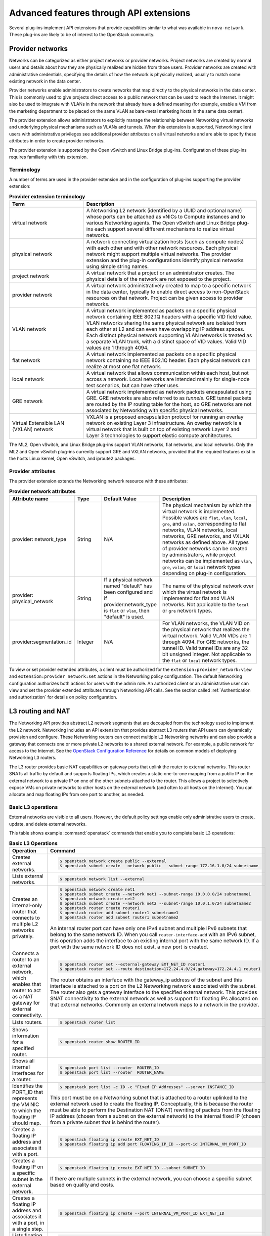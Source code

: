 .. _adv-features:

========================================
Advanced features through API extensions
========================================

Several plug-ins implement API extensions that provide capabilities
similar to what was available in ``nova-network``. These plug-ins are likely
to be of interest to the OpenStack community.

Provider networks
~~~~~~~~~~~~~~~~~

Networks can be categorized as either project networks or provider
networks. Project networks are created by normal users and details about
how they are physically realized are hidden from those users. Provider
networks are created with administrative credentials, specifying the
details of how the network is physically realized, usually to match some
existing network in the data center.

Provider networks enable administrators to create networks that map
directly to the physical networks in the data center.
This is commonly used to give projects direct access to a public network
that can be used to reach the Internet. It might also be used to
integrate with VLANs in the network that already have a defined meaning
(for example, enable a VM from the marketing department to be placed
on the same VLAN as bare-metal marketing hosts in the same data center).

The provider extension allows administrators to explicitly manage the
relationship between Networking virtual networks and underlying physical
mechanisms such as VLANs and tunnels. When this extension is supported,
Networking client users with administrative privileges see additional
provider attributes on all virtual networks and are able to specify
these attributes in order to create provider networks.

The provider extension is supported by the Open vSwitch and Linux Bridge
plug-ins. Configuration of these plug-ins requires familiarity with this
extension.

Terminology
-----------

A number of terms are used in the provider extension and in the
configuration of plug-ins supporting the provider extension:

.. list-table:: **Provider extension terminology**
   :widths: 30 70
   :header-rows: 1

   * - Term
     - Description
   * - virtual network
     - A Networking L2 network (identified by a UUID and optional name) whose
       ports can be attached as vNICs to Compute instances and to various
       Networking agents. The Open vSwitch and Linux Bridge plug-ins each
       support several different mechanisms to realize virtual networks.
   * - physical network
     - A network connecting virtualization hosts (such as compute nodes) with
       each other and with other network resources. Each physical network might
       support multiple virtual networks. The provider extension and the plug-in
       configurations identify physical networks using simple string names.
   * - project network
     - A virtual network that a project or an administrator creates. The
       physical details of the network are not exposed to the project.
   * - provider network
     - A virtual network administratively created to map to a specific network
       in the data center, typically to enable direct access to non-OpenStack
       resources on that network. Project can be given access to provider
       networks.
   * - VLAN network
     - A virtual network implemented as packets on a specific physical network
       containing IEEE 802.1Q headers with a specific VID field value. VLAN
       networks sharing the same physical network are isolated from each other
       at L2 and can even have overlapping IP address spaces. Each distinct
       physical network supporting VLAN networks is treated as a separate VLAN
       trunk, with a distinct space of VID values. Valid VID values are 1
       through 4094.
   * - flat network
     - A virtual network implemented as packets on a specific physical network
       containing no IEEE 802.1Q header. Each physical network can realize at
       most one flat network.
   * - local network
     - A virtual network that allows communication within each host, but not
       across a network. Local networks are intended mainly for single-node test
       scenarios, but can have other uses.
   * - GRE network
     - A virtual network implemented as network packets encapsulated using
       GRE. GRE networks are also referred to as *tunnels*. GRE tunnel packets
       are routed by the IP routing table for the host, so GRE networks are not
       associated by Networking with specific physical networks.
   * - Virtual Extensible LAN (VXLAN) network
     - VXLAN is a proposed encapsulation protocol for running an overlay network
       on existing Layer 3 infrastructure. An overlay network is a virtual
       network that is built on top of existing network Layer 2 and Layer 3
       technologies to support elastic compute architectures.

The ML2, Open vSwitch, and Linux Bridge plug-ins support VLAN networks,
flat networks, and local networks. Only the ML2 and Open vSwitch
plug-ins currently support GRE and VXLAN networks, provided that the
required features exist in the hosts Linux kernel, Open vSwitch, and
iproute2 packages.

Provider attributes
-------------------

The provider extension extends the Networking network resource with
these attributes:


.. list-table:: **Provider network attributes**
   :widths: 10 10 10 49
   :header-rows: 1

   * - Attribute name
     - Type
     - Default Value
     - Description
   * - provider: network\_type
     - String
     - N/A
     - The physical mechanism by which the virtual network is implemented.
       Possible values are ``flat``, ``vlan``, ``local``, ``gre``, and
       ``vxlan``, corresponding to flat networks, VLAN networks, local
       networks, GRE networks, and VXLAN networks as defined above.
       All types of provider networks can be created by administrators,
       while project networks can be implemented as ``vlan``, ``gre``,
       ``vxlan``, or ``local`` network types depending on plug-in
       configuration.
   * - provider: physical_network
     - String
     - If a physical network named "default" has been configured and
       if provider:network_type is ``flat`` or ``vlan``, then "default"
       is used.
     - The name of the physical network over which the virtual network
       is implemented for flat and VLAN networks. Not applicable to the
       ``local`` or ``gre`` network types.
   * - provider:segmentation_id
     - Integer
     - N/A
     - For VLAN networks, the VLAN VID on the physical network that
       realizes the virtual network. Valid VLAN VIDs are 1 through 4094.
       For GRE networks, the tunnel ID. Valid tunnel IDs are any 32 bit
       unsigned integer. Not applicable to the ``flat`` or ``local``
       network types.

To view or set provider extended attributes, a client must be authorized
for the ``extension:provider_network:view`` and
``extension:provider_network:set`` actions in the Networking policy
configuration. The default Networking configuration authorizes both
actions for users with the admin role. An authorized client or an
administrative user can view and set the provider extended attributes
through Networking API calls. See the section called
:ref:`Authentication and authorization` for details on policy configuration.

.. _L3-routing-and-NAT:

L3 routing and NAT
~~~~~~~~~~~~~~~~~~

The Networking API provides abstract L2 network segments that are
decoupled from the technology used to implement the L2 network.
Networking includes an API extension that provides abstract L3 routers
that API users can dynamically provision and configure. These Networking
routers can connect multiple L2 Networking networks and can also provide
a gateway that connects one or more private L2 networks to a shared
external network. For example, a public network for access to the
Internet. See the `OpenStack Configuration Reference <https://docs.
openstack.org/ocata/config-reference/>`_ for details on common
models of deploying Networking L3 routers.

The L3 router provides basic NAT capabilities on gateway ports that
uplink the router to external networks. This router SNATs all traffic by
default and supports floating IPs, which creates a static one-to-one
mapping from a public IP on the external network to a private IP on one
of the other subnets attached to the router. This allows a project to
selectively expose VMs on private networks to other hosts on the
external network (and often to all hosts on the Internet). You can
allocate and map floating IPs from one port to another, as needed.

Basic L3 operations
-------------------

External networks are visible to all users. However, the default policy
settings enable only administrative users to create, update, and delete
external networks.

This table shows example :command:`openstack` commands that enable you
to complete basic L3 operations:

.. list-table:: **Basic L3 Operations**
   :widths: 30 50
   :header-rows: 1

   * - Operation
     - Command
   * - Creates external networks.
     - .. code-block:: console

          $ openstack network create public --external
          $ openstack subnet create --network public --subnet-range 172.16.1.0/24 subnetname
   * - Lists external networks.
     - .. code-block:: console

          $ openstack network list --external
   * - Creates an internal-only router that connects to multiple L2 networks privately.
     - .. code-block:: console

          $ openstack network create net1
          $ openstack subnet create --network net1 --subnet-range 10.0.0.0/24 subnetname1
          $ openstack network create net2
          $ openstack subnet create --network net2 --subnet-range 10.0.1.0/24 subnetname2
          $ openstack router create router1
          $ openstack router add subnet router1 subnetname1
          $ openstack router add subnet router1 subnetname2

       An internal router port can have only one IPv4 subnet and multiple IPv6 subnets
       that belong to the same network ID. When you call ``router-interface-add`` with an IPv6
       subnet, this operation adds the interface to an existing internal port with the same
       network ID. If a port with the same network ID does not exist, a new port is created.

   * - Connects a router to an external network, which enables that router to
       act as a NAT gateway for external connectivity.
     - .. code-block:: console

          $ openstack router set --external-gateway EXT_NET_ID router1
          $ openstack router set --route destination=172.24.4.0/24,gateway=172.24.4.1 router1

       The router obtains an interface with the gateway_ip address of the
       subnet and this interface is attached to a port on the L2 Networking
       network associated with the subnet. The router also gets a gateway
       interface to the specified external network. This provides SNAT
       connectivity to the external network as well as support for floating
       IPs allocated on that external networks. Commonly an external network
       maps to a network in the provider.

   * - Lists routers.
     - .. code-block:: console

          $ openstack router list
   * - Shows information for a specified router.
     - .. code-block:: console

          $ openstack router show ROUTER_ID
   * - Shows all internal interfaces for a router.
     - .. code-block:: console

          $ openstack port list --router  ROUTER_ID
          $ openstack port list --router  ROUTER_NAME
   * - Identifies the PORT_ID that represents the VM NIC to which the floating
       IP should map.
     - .. code-block:: console

          $ openstack port list -c ID -c "Fixed IP Addresses" --server INSTANCE_ID

       This port must be on a Networking subnet that is attached to
       a router uplinked to the external network used to create the floating
       IP. Conceptually, this is because the router must be able to perform the
       Destination NAT (DNAT) rewriting of packets from the floating IP address
       (chosen from a subnet on the external network) to the internal fixed
       IP (chosen from a private subnet that is behind the router).

   * - Creates a floating IP address and associates it with a port.
     - .. code-block:: console

          $ openstack floating ip create EXT_NET_ID
          $ openstack floating ip add port FLOATING_IP_ID --port-id INTERNAL_VM_PORT_ID

   * - Creates a floating IP on a specific subnet in the external network.
     - .. code-block:: console

         $ openstack floating ip create EXT_NET_ID --subnet SUBNET_ID

       If there are multiple subnets in the external network, you can choose a specific
       subnet based on quality and costs.

   * - Creates a floating IP address and associates it with a port, in a single step.
     - .. code-block:: console

          $ openstack floating ip create --port INTERNAL_VM_PORT_ID EXT_NET_ID
   * - Lists floating IPs
     - .. code-block:: console

          $ openstack floating ip list
   * - Finds floating IP for a specified VM port.
     - .. code-block:: console

          $ openstack floating ip list --port INTERNAL_VM_PORT_ID
   * - Disassociates a floating IP address.
     - .. code-block:: console

          $ openstack floating ip remove port FLOATING_IP_ID
   * - Deletes the floating IP address.
     - .. code-block:: console

          $ openstack floating ip delete FLOATING_IP_ID
   * - Clears the gateway.
     - .. code-block:: console

          $ openstack router unset --external-gateway router1
   * - Removes the interfaces from the router.
     - .. code-block:: console

          $ openstack router remove subnet router1 SUBNET_ID

       If this subnet ID is the last subnet on the port, this operation deletes the port itself.

   * - Deletes the router.
     - .. code-block:: console

          $ openstack router delete router1

Security groups
~~~~~~~~~~~~~~~

Security groups and security group rules allow administrators and
projects to specify the type of traffic and direction
(ingress/egress) that is allowed to pass through a port. A security
group is a container for security group rules.

When a port is created in Networking it is associated with a security
group. If a security group is not specified the port is associated with
a 'default' security group. By default, this group drops all ingress
traffic and allows all egress. Rules can be added to this group in order
to change the behavior.

To use the Compute security group APIs or use Compute to orchestrate the
creation of ports for instances on specific security groups, you must
complete additional configuration. You must configure the
``/etc/nova/nova.conf`` file and set the ``security_group_api=neutron``
option on every node that runs nova-compute and nova-api. After you make
this change, restart nova-api and nova-compute to pick up this change.
Then, you can use both the Compute and OpenStack Network security group
APIs at the same time.

.. note::

   -  To use the Compute security group API with Networking, the
      Networking plug-in must implement the security group API. The
      following plug-ins currently implement this: ML2, Open vSwitch,
      Linux Bridge, NEC, and VMware NSX.

   -  You must configure the correct firewall driver in the
      ``securitygroup`` section of the plug-in/agent configuration
      file. Some plug-ins and agents, such as Linux Bridge Agent and
      Open vSwitch Agent, use the no-operation driver as the default,
      which results in non-working security groups.

   -  When using the security group API through Compute, security
      groups are applied to all ports on an instance. The reason for
      this is that Compute security group APIs are instances based and
      not port based as Networking.

Basic security group operations
-------------------------------

This table shows example neutron commands that enable you to complete
basic security group operations:

.. list-table:: **Basic security group operations**
   :widths: 30 50
   :header-rows: 1

   * - Operation
     - Command
   * - Creates a security group for our web servers.
     - .. code-block:: console

          $ openstack security group create webservers \
           --description "security group for webservers"
   * - Lists security groups.
     - .. code-block:: console

          $ openstack security group list
   * - Creates a security group rule to allow port 80 ingress.
     - .. code-block:: console

          $ openstack security group rule create --ingress \
            --protocol tcp SECURITY_GROUP_UUID
   * - Lists security group rules.
     - .. code-block:: console

          $ openstack security group rule list
   * - Deletes a security group rule.
     - .. code-block:: console

          $ openstack security group rule delete SECURITY_GROUP_RULE_UUID
   * - Deletes a security group.
     - .. code-block:: console

          $ openstack security group delete SECURITY_GROUP_UUID
   * - Creates a port and associates two security groups.
     - .. code-block:: console

          $ openstack port create port1 --security-group SECURITY_GROUP_ID1 \
            --security-group SECURITY_GROUP_ID2 --network NETWORK_ID
   * - Removes security groups from a port.
     - .. code-block:: console

          $ openstack port set --no-security-group PORT_ID

Plug-in specific extensions
~~~~~~~~~~~~~~~~~~~~~~~~~~~

Each vendor can choose to implement additional API extensions to the
core API. This section describes the extensions for each plug-in.

VMware NSX extensions
---------------------

These sections explain NSX plug-in extensions.

VMware NSX QoS extension
^^^^^^^^^^^^^^^^^^^^^^^^

The VMware NSX QoS extension rate-limits network ports to guarantee a
specific amount of bandwidth for each port. This extension, by default,
is only accessible by a project with an admin role but is configurable
through the ``policy.json`` file. To use this extension, create a queue
and specify the min/max bandwidth rates (kbps) and optionally set the
QoS Marking and DSCP value (if your network fabric uses these values to
make forwarding decisions). Once created, you can associate a queue with
a network. Then, when ports are created on that network they are
automatically created and associated with the specific queue size that
was associated with the network. Because one size queue for a every port
on a network might not be optimal, a scaling factor from the nova flavor
``rxtx_factor`` is passed in from Compute when creating the port to scale
the queue.

Lastly, if you want to set a specific baseline QoS policy for the amount
of bandwidth a single port can use (unless a network queue is specified
with the network a port is created on) a default queue can be created in
Networking which then causes ports created to be associated with a queue
of that size times the rxtx scaling factor. Note that after a network or
default queue is specified, queues are added to ports that are
subsequently created but are not added to existing ports.

Basic VMware NSX QoS operations
'''''''''''''''''''''''''''''''

This table shows example neutron commands that enable you to complete
basic queue operations:

.. list-table:: **Basic VMware NSX QoS operations**
   :widths: 30 50
   :header-rows: 1

   * - Operation
     - Command
   * - Creates QoS queue (admin-only).
     - .. code-block:: console

          $ neutron queue-create --min 10 --max 1000 myqueue
   * - Associates a queue with a network.
     - .. code-block:: console

          $ neutron net-create network --queue_id QUEUE_ID
   * - Creates a default system queue.
     - .. code-block:: console

          $ neutron queue-create --default True --min 10 --max 2000 default
   * - Lists QoS queues.
     - .. code-block:: console

          $ neutron queue-list
   * - Deletes a QoS queue.
     - .. code-block:: console

          $ neutron queue-delete QUEUE_ID_OR_NAME

VMware NSX provider networks extension
^^^^^^^^^^^^^^^^^^^^^^^^^^^^^^^^^^^^^^

Provider networks can be implemented in different ways by the underlying
NSX platform.

The *FLAT* and *VLAN* network types use bridged transport connectors.
These network types enable the attachment of large number of ports. To
handle the increased scale, the NSX plug-in can back a single OpenStack
Network with a chain of NSX logical switches. You can specify the
maximum number of ports on each logical switch in this chain on the
``max_lp_per_bridged_ls`` parameter, which has a default value of 5,000.

The recommended value for this parameter varies with the NSX version
running in the back-end, as shown in the following table.

**Recommended values for max_lp_per_bridged_ls**

+---------------+---------------------+
| NSX version   | Recommended Value   |
+===============+=====================+
| 2.x           | 64                  |
+---------------+---------------------+
| 3.0.x         | 5,000               |
+---------------+---------------------+
| 3.1.x         | 5,000               |
+---------------+---------------------+
| 3.2.x         | 10,000              |
+---------------+---------------------+

In addition to these network types, the NSX plug-in also supports a
special *l3_ext* network type, which maps external networks to specific
NSX gateway services as discussed in the next section.

VMware NSX L3 extension
^^^^^^^^^^^^^^^^^^^^^^^

NSX exposes its L3 capabilities through gateway services which are
usually configured out of band from OpenStack. To use NSX with L3
capabilities, first create an L3 gateway service in the NSX Manager.
Next, in ``/etc/neutron/plugins/vmware/nsx.ini`` set
``default_l3_gw_service_uuid`` to this value. By default, routers are
mapped to this gateway service.

VMware NSX L3 extension operations
''''''''''''''''''''''''''''''''''

Create external network and map it to a specific NSX gateway service:

.. code-block:: console

   $ openstack network create public --external --provider-network-type l3_ext \
   --provider-physical-network L3_GATEWAY_SERVICE_UUID

Terminate traffic on a specific VLAN from a NSX gateway service:

.. code-block:: console

   $ openstack network create public --external --provider-network-type l3_ext \
   --provider-physical-network L3_GATEWAY_SERVICE_UUID --provider-segment VLAN_ID

Operational status synchronization in the VMware NSX plug-in
^^^^^^^^^^^^^^^^^^^^^^^^^^^^^^^^^^^^^^^^^^^^^^^^^^^^^^^^^^^^

Starting with the Havana release, the VMware NSX plug-in provides an
asynchronous mechanism for retrieving the operational status for neutron
resources from the NSX back-end; this applies to *network*, *port*, and
*router* resources.

The back-end is polled periodically and the status for every resource is
retrieved; then the status in the Networking database is updated only
for the resources for which a status change occurred. As operational
status is now retrieved asynchronously, performance for ``GET``
operations is consistently improved.

Data to retrieve from the back-end are divided in chunks in order to
avoid expensive API requests; this is achieved leveraging NSX APIs
response paging capabilities. The minimum chunk size can be specified
using a configuration option; the actual chunk size is then determined
dynamically according to: total number of resources to retrieve,
interval between two synchronization task runs, minimum delay between
two subsequent requests to the NSX back-end.

The operational status synchronization can be tuned or disabled using
the configuration options reported in this table; it is however worth
noting that the default values work fine in most cases.

.. list-table:: **Configuration options for tuning operational status synchronization in the NSX plug-in**
   :widths: 10 10 10 10 35
   :header-rows: 1

   * - Option name
     - Group
     - Default value
     - Type and constraints
     - Notes
   * - ``state_sync_interval``
     - ``nsx_sync``
     - 10 seconds
     - Integer; no constraint.
     - Interval in seconds between two run of the synchronization task. If the
       synchronization task takes more than ``state_sync_interval`` seconds to
       execute, a new instance of the task is started as soon as the other is
       completed. Setting the value for this option to 0 will disable the
       synchronization task.
   * - ``max_random_sync_delay``
     - ``nsx_sync``
     - 0 seconds
     - Integer. Must not exceed ``min_sync_req_delay``
     - When different from zero, a random delay between 0 and
       ``max_random_sync_delay`` will be added before processing the next
       chunk.
   * - ``min_sync_req_delay``
     - ``nsx_sync``
     - 1 second
     - Integer. Must not exceed ``state_sync_interval``.
     - The value of this option can be tuned according to the observed
       load on the NSX controllers. Lower values will result in faster
       synchronization, but might increase the load on the controller cluster.
   * - ``min_chunk_size``
     - ``nsx_sync``
     - 500 resources
     - Integer; no constraint.
     - Minimum number of resources to retrieve from the back-end for each
       synchronization chunk. The expected number of synchronization chunks
       is given by the ratio between ``state_sync_interval`` and
       ``min_sync_req_delay``. This size of a chunk might increase if the
       total number of resources is such that more than ``min_chunk_size``
       resources must be fetched in one chunk with the current number of
       chunks.
   * - ``always_read_status``
     - ``nsx_sync``
     - False
     - Boolean; no constraint.
     - When this option is enabled, the operational status will always be
       retrieved from the NSX back-end ad every ``GET`` request. In this
       case it is advisable to disable the synchronization task.

When running multiple OpenStack Networking server instances, the status
synchronization task should not run on every node; doing so sends
unnecessary traffic to the NSX back-end and performs unnecessary DB
operations. Set the ``state_sync_interval`` configuration option to a
non-zero value exclusively on a node designated for back-end status
synchronization.

The ``fields=status`` parameter in Networking API requests always
triggers an explicit query to the NSX back end, even when you enable
asynchronous state synchronization. For example, ``GET
/v2.0/networks/NET_ID?fields=status&fields=name``.

Big Switch plug-in extensions
-----------------------------

This section explains the Big Switch neutron plug-in-specific extension.

Big Switch router rules
^^^^^^^^^^^^^^^^^^^^^^^

Big Switch allows router rules to be added to each project router. These
rules can be used to enforce routing policies such as denying traffic
between subnets or traffic to external networks. By enforcing these at
the router level, network segmentation policies can be enforced across
many VMs that have differing security groups.

Router rule attributes
''''''''''''''''''''''

Each project router has a set of router rules associated with it. Each
router rule has the attributes in this table. Router rules and their
attributes can be set using the :command:`neutron router-update` command,
through the horizon interface or the Networking API.

.. list-table:: **Big Switch Router rule attributes**
   :widths: 10 10 10 35
   :header-rows: 1

   * - Attribute name
     - Required
     - Input type
     - Description
   * - source
     - Yes
     - A valid CIDR or one of the keywords 'any' or 'external'
     - The network that a packet's source IP must match for the
       rule to be applied.
   * - destination
     - Yes
     - A valid CIDR or one of the keywords 'any' or 'external'
     - The network that a packet's destination IP must match for the rule to
       be applied.
   * - action
     - Yes
     - 'permit' or 'deny'
     - Determines whether or not the matched packets will allowed to cross the
       router.
   * - nexthop
     - No
     - A plus-separated (+) list of next-hop IP addresses. For example,
       ``1.1.1.1+1.1.1.2``.
     - Overrides the default virtual router used to handle traffic for packets
       that match the rule.

Order of rule processing
''''''''''''''''''''''''

The order of router rules has no effect. Overlapping rules are evaluated
using longest prefix matching on the source and destination fields. The
source field is matched first so it always takes higher precedence over
the destination field. In other words, longest prefix matching is used
on the destination field only if there are multiple matching rules with
the same source.

Big Switch router rules operations
''''''''''''''''''''''''''''''''''

Router rules are configured with a router update operation in OpenStack
Networking. The update overrides any previous rules so all rules must be
provided at the same time.

Update a router with rules to permit traffic by default but block
traffic from external networks to the 10.10.10.0/24 subnet:

.. code-block:: console

   $ neutron router-update ROUTER_UUID --router_rules type=dict list=true \
     source=any,destination=any,action=permit \
     source=external,destination=10.10.10.0/24,action=deny

Specify alternate next-hop addresses for a specific subnet:

.. code-block:: console

   $ neutron router-update ROUTER_UUID --router_rules type=dict list=true  \
     source=any,destination=any,action=permit \
     source=10.10.10.0/24,destination=any,action=permit,nexthops=10.10.10.254+10.10.10.253

Block traffic between two subnets while allowing everything else:

.. code-block:: console

   $ neutron router-update ROUTER_UUID --router_rules type=dict list=true \
     source=any,destination=any,action=permit \
     source=10.10.10.0/24,destination=10.20.20.20/24,action=deny

L3 metering
~~~~~~~~~~~

The L3 metering API extension enables administrators to configure IP
ranges and assign a specified label to them to be able to measure
traffic that goes through a virtual router.

The L3 metering extension is decoupled from the technology that
implements the measurement. Two abstractions have been added: One is the
metering label that can contain metering rules. Because a metering label
is associated with a project, all virtual routers in this project are
associated with this label.

Basic L3 metering operations
----------------------------

Only administrators can manage the L3 metering labels and rules.

This table shows example :command:`neutron` commands that enable you to
complete basic L3 metering operations:

.. list-table:: **Basic L3 operations**
   :widths: 20 50
   :header-rows: 1

   * - Operation
     - Command
   * - Creates a metering label.
     - .. code-block:: console

          $ openstack network meter label create LABEL1 \
            --description "DESCRIPTION_LABEL1"
   * - Lists metering labels.
     - .. code-block:: console

          $ openstack network meter label list
   * - Shows information for a specified label.
     - .. code-block:: console

          $ openstack network meter label show LABEL_UUID
          $ openstack network meter label show LABEL1
   * - Deletes a metering label.
     - .. code-block:: console

          $ openstack network meter label delete LABEL_UUID
          $ openstack network meter label delete LABEL1
   * - Creates a metering rule.
     - .. code-block:: console

          $ openstack network meter label rule create LABEL_UUID \
            --remote-ip-prefix CIDR \
            --direction DIRECTION --exclude

       For example:

       .. code-block:: console

          $ openstack network meter label rule create label1 \
            --remote-ip-prefix 10.0.0.0/24 --direction ingress
          $ openstack network meter label rule create label1 \
            --remote-ip-prefix 20.0.0.0/24 --exclude

   * - Lists metering all label rules.
     - .. code-block:: console

          $ openstack network meter label rule list
   * - Shows information for a specified label rule.
     - .. code-block:: console

          $ openstack network meter label rule show RULE_UUID
   * - Deletes a metering label rule.
     - .. code-block:: console

          $ openstack network meter label rule delete RULE_UUID
   * - Lists the value of created metering label rules.
     - .. code-block:: console

          $ ceilometer sample-list -m SNMP_MEASUREMENT

       For example:

       .. code-block:: console

          $ ceilometer sample-list -m hardware.network.bandwidth.bytes
          $ ceilometer sample-list -m hardware.network.incoming.bytes
          $ ceilometer sample-list -m hardware.network.outgoing.bytes
          $ ceilometer sample-list -m hardware.network.outgoing.errors
